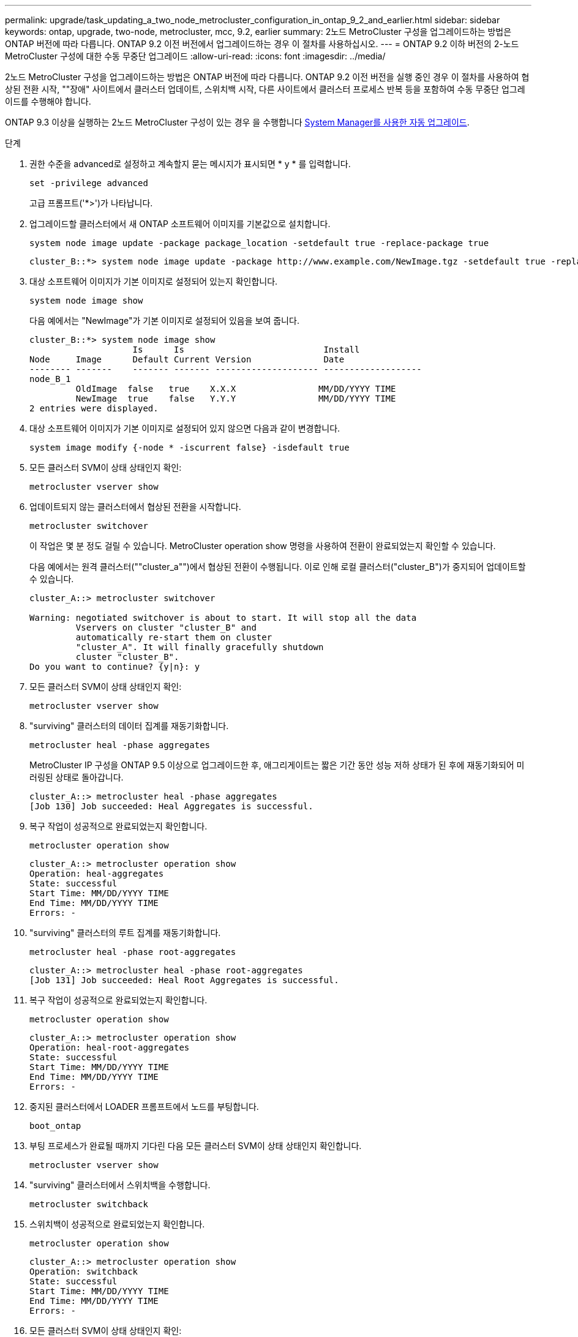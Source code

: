---
permalink: upgrade/task_updating_a_two_node_metrocluster_configuration_in_ontap_9_2_and_earlier.html 
sidebar: sidebar 
keywords: ontap, upgrade, two-node, metrocluster, mcc, 9.2, earlier 
summary: 2노드 MetroCluster 구성을 업그레이드하는 방법은 ONTAP 버전에 따라 다릅니다. ONTAP 9.2 이전 버전에서 업그레이드하는 경우 이 절차를 사용하십시오. 
---
= ONTAP 9.2 이하 버전의 2-노드 MetroCluster 구성에 대한 수동 무중단 업그레이드
:allow-uri-read: 
:icons: font
:imagesdir: ../media/


[role="lead"]
2노드 MetroCluster 구성을 업그레이드하는 방법은 ONTAP 버전에 따라 다릅니다. ONTAP 9.2 이전 버전을 실행 중인 경우 이 절차를 사용하여 협상된 전환 시작, ""장애" 사이트에서 클러스터 업데이트, 스위치백 시작, 다른 사이트에서 클러스터 프로세스 반복 등을 포함하여 수동 무중단 업그레이드를 수행해야 합니다.

ONTAP 9.3 이상을 실행하는 2노드 MetroCluster 구성이 있는 경우 을 수행합니다 xref:task_upgrade_andu_sm.html[System Manager를 사용한 자동 업그레이드].

.단계
. 권한 수준을 advanced로 설정하고 계속할지 묻는 메시지가 표시되면 * y * 를 입력합니다.
+
[source, cli]
----
set -privilege advanced
----
+
고급 프롬프트('*>')가 나타납니다.

. 업그레이드할 클러스터에서 새 ONTAP 소프트웨어 이미지를 기본값으로 설치합니다.
+
[source, cli]
----
system node image update -package package_location -setdefault true -replace-package true
----
+
[listing]
----
cluster_B::*> system node image update -package http://www.example.com/NewImage.tgz -setdefault true -replace-package true
----
. 대상 소프트웨어 이미지가 기본 이미지로 설정되어 있는지 확인합니다.
+
[source, cli]
----
system node image show
----
+
다음 예에서는 "NewImage"가 기본 이미지로 설정되어 있음을 보여 줍니다.

+
[listing]
----
cluster_B::*> system node image show
                    Is      Is                           Install
Node     Image      Default Current Version              Date
-------- -------    ------- ------- -------------------- -------------------
node_B_1
         OldImage  false   true    X.X.X                MM/DD/YYYY TIME
         NewImage  true    false   Y.Y.Y                MM/DD/YYYY TIME
2 entries were displayed.
----
. 대상 소프트웨어 이미지가 기본 이미지로 설정되어 있지 않으면 다음과 같이 변경합니다.
+
[source, cli]
----
system image modify {-node * -iscurrent false} -isdefault true
----
. 모든 클러스터 SVM이 상태 상태인지 확인:
+
[source, cli]
----
metrocluster vserver show
----
. 업데이트되지 않는 클러스터에서 협상된 전환을 시작합니다.
+
[source, cli]
----
metrocluster switchover
----
+
이 작업은 몇 분 정도 걸릴 수 있습니다. MetroCluster operation show 명령을 사용하여 전환이 완료되었는지 확인할 수 있습니다.

+
다음 예에서는 원격 클러스터(""cluster_a"")에서 협상된 전환이 수행됩니다. 이로 인해 로컬 클러스터("cluster_B")가 중지되어 업데이트할 수 있습니다.

+
[listing]
----
cluster_A::> metrocluster switchover

Warning: negotiated switchover is about to start. It will stop all the data
         Vservers on cluster "cluster_B" and
         automatically re-start them on cluster
         "cluster_A". It will finally gracefully shutdown
         cluster "cluster_B".
Do you want to continue? {y|n}: y
----
. 모든 클러스터 SVM이 상태 상태인지 확인:
+
[source, cli]
----
metrocluster vserver show
----
. "surviving" 클러스터의 데이터 집계를 재동기화합니다.
+
[source, cli]
----
metrocluster heal -phase aggregates
----
+
MetroCluster IP 구성을 ONTAP 9.5 이상으로 업그레이드한 후, 애그리게이트는 짧은 기간 동안 성능 저하 상태가 된 후에 재동기화되어 미러링된 상태로 돌아갑니다.

+
[listing]
----
cluster_A::> metrocluster heal -phase aggregates
[Job 130] Job succeeded: Heal Aggregates is successful.
----
. 복구 작업이 성공적으로 완료되었는지 확인합니다.
+
[source, cli]
----
metrocluster operation show
----
+
[listing]
----
cluster_A::> metrocluster operation show
Operation: heal-aggregates
State: successful
Start Time: MM/DD/YYYY TIME
End Time: MM/DD/YYYY TIME
Errors: -
----
. "surviving" 클러스터의 루트 집계를 재동기화합니다.
+
[source, cli]
----
metrocluster heal -phase root-aggregates
----
+
[listing]
----
cluster_A::> metrocluster heal -phase root-aggregates
[Job 131] Job succeeded: Heal Root Aggregates is successful.
----
. 복구 작업이 성공적으로 완료되었는지 확인합니다.
+
[source, cli]
----
metrocluster operation show
----
+
[listing]
----
cluster_A::> metrocluster operation show
Operation: heal-root-aggregates
State: successful
Start Time: MM/DD/YYYY TIME
End Time: MM/DD/YYYY TIME
Errors: -
----
. 중지된 클러스터에서 LOADER 프롬프트에서 노드를 부팅합니다.
+
[source, cli]
----
boot_ontap
----
. 부팅 프로세스가 완료될 때까지 기다린 다음 모든 클러스터 SVM이 상태 상태인지 확인합니다.
+
[source, cli]
----
metrocluster vserver show
----
. "surviving" 클러스터에서 스위치백을 수행합니다.
+
[source, cli]
----
metrocluster switchback
----
. 스위치백이 성공적으로 완료되었는지 확인합니다.
+
[source, cli]
----
metrocluster operation show
----
+
[listing]
----
cluster_A::> metrocluster operation show
Operation: switchback
State: successful
Start Time: MM/DD/YYYY TIME
End Time: MM/DD/YYYY TIME
Errors: -
----
. 모든 클러스터 SVM이 상태 상태인지 확인:
+
[source, cli]
----
metrocluster vserver show
----
. 다른 클러스터에서 이전 단계를 모두 반복합니다.
. MetroCluster 구성이 정상인지 확인합니다.
+
.. 구성을 확인합니다.
+
[source, cli]
----
metrocluster check run
----
+
[listing]
----
cluster_A::> metrocluster check run
Last Checked On: MM/DD/YYYY TIME
Component           Result
------------------- ---------
nodes               ok
lifs                ok
config-replication  ok
aggregates          ok
4 entries were displayed.

Command completed. Use the "metrocluster check show -instance"
command or sub-commands in "metrocluster check" directory for
detailed results.
To check if the nodes are ready to do a switchover or switchback
operation, run "metrocluster switchover -simulate" or "metrocluster
switchback -simulate", respectively.
----
.. 보다 자세한 결과를 보려면 MetroCluster check run 명령을 사용하십시오.
+
[source, cli]
----
metrocluster check aggregate show
----
+
[source, cli]
----
metrocluster check config-replication show
----
+
[source, cli]
----
metrocluster check lif show
----
+
[source, cli]
----
metrocluster check node show
----
.. 권한 수준을 고급으로 설정합니다.
+
[source, cli]
----
set -privilege advanced
----
.. 스위치오버 작업 시뮬레이션:
+
[source, cli]
----
metrocluster switchover -simulate
----
.. 전환 시뮬레이션 결과를 검토합니다.
+
[source, cli]
----
metrocluster operation show
----
+
[listing]
----
cluster_A::*> metrocluster operation show
    Operation: switchover
        State: successful
   Start time: MM/DD/YYYY TIME
     End time: MM/DD/YYYY TIME
       Errors: -
----
.. 관리자 권한 레벨로 돌아갑니다.
+
[source, cli]
----
set -privilege admin
----
.. 다른 클러스터에서 이러한 하위 단계를 반복합니다.




.작업을 마친 후
아무 작업도 수행합니다 link:task_what_to_do_after_upgrade.html["업그레이드 후 작업"].

.관련 정보
link:https://docs.netapp.com/us-en/ontap-metrocluster/disaster-recovery/concept_dr_workflow.html["MetroCluster 재해 복구"]
